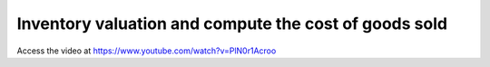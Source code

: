 .. _stockvaluation:

======================================================
Inventory valuation and compute the cost of goods sold
======================================================
Access the video at https://www.youtube.com/watch?v=PlN0r1Acroo

.. youtube:: PlN0r1Acroo
    :width: 700
    :height: 394